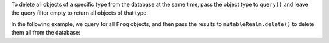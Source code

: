 To delete all objects of a specific type from the database at the same time,
pass the object type to ``query()`` and leave the query filter empty to return
all objects of that type.

In the following example, we query for all ``Frog`` objects, and then pass
the results to ``mutableRealm.delete()`` to delete them all from the database:
